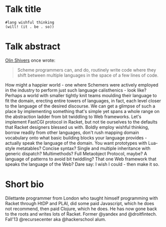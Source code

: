 * Talk title

#+begin_src racket
#lang wishful thinking
(will! (it . be . so))
#+end_src

* Talk abstract

_Olin Shivers_ once wrote: 

#+begin_quote
Scheme programmers can, and do, routinely write code where they shift between
multiple languages in the space of a few lines of code.
#+end_quote

How might a happier world - one where Schemers were actively employed in the
industry to perform just such language calisthenics - look like? Perhaps a world
with smaller tightly knit teams moulding their language to fit the domain,
erecting entire towers of languages, in fact, each level closer to the language of
the desired discourse. We can get a glimpse of such a place by implementing
something that's simple yet spans a whole range on the abstraction ladder from bit
twiddling to Web frameworks. Let's implement FastCGI protocol in Racket, but not
tie ourselves to the defaults that Racket designers blessed us with. Boldly employ
wishful thinking, borrow readily from other languages, don't rush mapping domain
vocabulary onto what basic building blocks your language provides - actually speak
the language of the domain. You want prototypes with Lua-style metatables? Concise
syntax? Single and multiple inheritance with generic dispatch? Multimethods? Full
Metaobject Protocol, maybe? A language of patterns to avoid bit twiddling? That
one Web framework that speaks the language of the Web? Dare say: I wish I could -
then make it so.

* Short bio

Dilettante programmer from London who taught himself programming with Racket
through HtDP and PLAI, did some paid Javascript, which he does not recommend, then
paid Clojure, which he does. He has now gone back to the roots and writes lots of
Racket. Former @yandex and @droitfintech. Fall'13 @recursecenter aka @hackerschool
alum.
